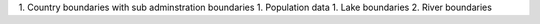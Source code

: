 1. Country boundaries with sub adminstration boundaries
1. Population data
1. Lake boundaries
2. River boundaries



